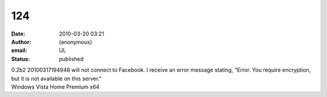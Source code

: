 124
###
:date: 2010-03-20 03:21
:author: (anonymous)
:email: UL
:status: published

| 0.2b2 20100317194948 will not connect to Facebook. I receive an error message stating, "Error. You require encryption, but it is not available on this server."
| Windows Vista Home Premium x64
